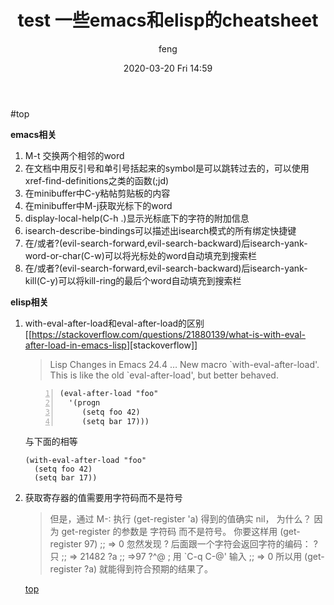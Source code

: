 #+STARTUP: showall
#+STARTUP: hidestars
#+OPTIONS: H:2 num:nil tags:nil toc:nil timestamps:t
#+LAYOUT: post
#+AUTHOR: feng
#+DATE: 2020-03-20 Fri 14:59
#+TITLE: test
#+DESCRIPTION: test
#+TAGS: test
#+CATEGORIES: test

#+TITLE: 一些emacs和elisp的cheatsheet
#+OPTIONS: toc:nil

#<<t1>> top

*** *emacs相关*
    1. M-t 交换两个相邻的word
    2. 在文档中用反引号和单引号括起来的symbol是可以跳转过去的，可以使用xref-find-definitions之类的函数(;jd)
    3. 在minibuffer中C-y粘帖剪贴板的内容
    4. 在minibuffer中M-j获取光标下的word
    5. display-local-help(C-h .)显示光标底下的字符的附加信息
    6. isearch-describe-bindings可以描述出isearch模式的所有绑定快捷键
    7. 在/或者?(evil-search-forward,evil-search-backward)后isearch-yank-word-or-char(C-w)可以将光标处的word自动填充到搜索栏
    8. 在/或者?(evil-search-forward,evil-search-backward)后isearch-yank-kill(C-y)可以将kill-ring的最后个word自动填充到搜索栏

*** *elisp相关*
    1. with-eval-after-load和eval-after-load的区别
       [[[[https://stackoverflow.com/questions/21880139/what-is-with-eval-after-load-in-emacs-lisp]]][stackoverflow]]
       #+BEGIN_QUOTE
       Lisp Changes in Emacs 24.4
       ...
       New macro `with-eval-after-load'.
       This is like the old `eval-after-load', but better behaved.
       #+END_QUOTE
       #+BEGIN_SRC elisp -n
         (eval-after-load "foo"
           '(progn
              (setq foo 42)
              (setq bar 17)))
       #+END_SRC
       与下面的相等
       #+BEGIN_SRC elisp
         (with-eval-after-load "foo"
           (setq foo 42)
           (setq bar 17))
       #+END_SRC
    2. 获取寄存器的值需要用字符码而不是符号
       #+BEGIN_QUOTE
       但是，通过 M-: 执行 (get-register 'a) 得到的值确实 nil， 为什么？
       因为 get-register 的参数是 字符码 而不是符号。 你要这样用 (get-register 97) ;; => 0 
       忽然发现 ? 后面跟一个字符会返回字符的编码：
       ?只
       ;; => 21482
       ?a
       ;; =>97
       ?^@ ; 用 `C-q C-@' 输入
       ;; => 0
       所以用 (get-register ?a) 就能得到符合预期的结果了。
       #+END_QUOTE

       [[t1][top]]
